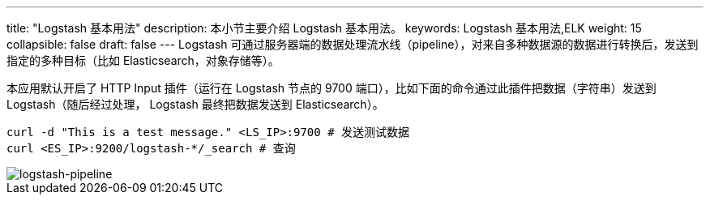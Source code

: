 ---
title: "Logstash 基本用法"
description: 本小节主要介绍 Logstash 基本用法。
keywords: Logstash 基本用法,ELK
weight: 15
collapsible: false
draft: false
---
Logstash 可通过服务器端的数据处理流水线（pipeline），对来自多种数据源的数据进行转换后，发送到指定的多种目标（比如 Elasticsearch，对象存储等）。

本应用默认开启了 HTTP Input 插件（运行在 Logstash 节点的 9700 端口），比如下面的命令通过此插件把数据（字符串）发送到 Logstash（随后经过处理， Logstash 最终把数据发送到 Elasticsearch）。

[,bash]
----
curl -d "This is a test message." <LS_IP>:9700 # 发送测试数据
curl <ES_IP>:9200/logstash-*/_search # 查询
----

image::/images/cloud_service/bigdata/elk/logstash-pipeline.png[logstash-pipeline]
